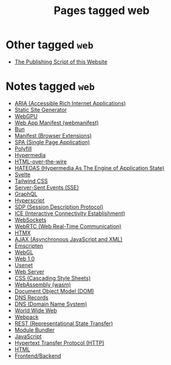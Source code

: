 #+TITLE: Pages tagged web
* Other tagged ~web~
- [[../other/publish/index.org][The Publishing Script of this Website]]
* Notes tagged ~web~
- [[../notes/aria.org][ARIA (Accessible Rich Internet Applications)]]
- [[../notes/static_site_generator.org][Static Site Generator]]
- [[../notes/webgpu.org][WebGPU]]
- [[../notes/web_app_manifest.org][Web App Manifest (webmanifest)]]
- [[../notes/bun.org][Bun]]
- [[../notes/browser_ext_manifest.org][Manifest (Browser Extensions)]]
- [[../notes/single_page_application.org][SPA (Single Page Application)]]
- [[../notes/polyfill.org][Polyfill]]
- [[../notes/hypermedia.org][Hypermedia]]
- [[../notes/html_over_the_wire.org][HTML-over-the-wire]]
- [[../notes/hateoas.org][HATEOAS (Hypermedia As The Engine of Application State)]]
- [[../notes/svelte.org][Svelte]]
- [[../notes/tailwind.org][Tailwind CSS]]
- [[../notes/server_sent_events.org][Server-Sent Events (SSE)]]
- [[../notes/graphql.org][GraphQL]]
- [[../notes/hyperscript.org][Hyperscript]]
- [[../notes/sdp.org][SDP (Session Description Protocol)]]
- [[../notes/ice.org][ICE (Interactive Connectivity Establishment)]]
- [[../notes/websocket.org][WebSockets]]
- [[../notes/webrtc.org][WebRTC (Web Real-Time Communication)]]
- [[../notes/htmx.org][HTMX]]
- [[../notes/ajax.org][AJAX (Asynchronous JavaScript and XML)]]
- [[../notes/emscripten.org][Emscripten]]
- [[../notes/webgl.org][WebGL]]
- [[../notes/web_1.org][Web 1.0]]
- [[../notes/usenet.org][Usenet]]
- [[../notes/web_server.org][Web Server]]
- [[../notes/css.org][CSS (Cascading Style Sheets)]]
- [[../notes/wasm.org][WebAssembly (wasm)]]
- [[../notes/dom.org][Document Object Model (DOM)]]
- [[../notes/dns_records.org][DNS Records]]
- [[../notes/dns.org][DNS (Domain Name System)]]
- [[../notes/world_wide_web.org][World Wide Web]]
- [[../notes/webpack.org][Webpack]]
- [[../notes/rest.org][REST (Representational State Transfer)]]
- [[../notes/module_bundler.org][Module Bundler]]
- [[../notes/javascript.org][JavaScript]]
- [[../notes/http.org][Hypertext Transfer Protocol (HTTP)]]
- [[../notes/html.org][HTML]]
- [[../notes/frontend_backend.org][Frontend/Backend]]
